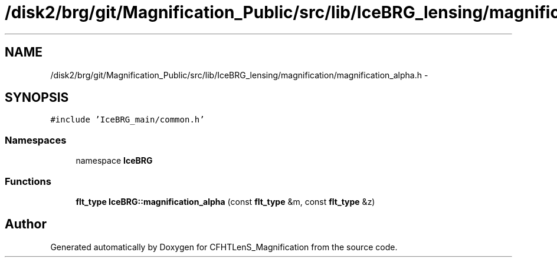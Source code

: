 .TH "/disk2/brg/git/Magnification_Public/src/lib/IceBRG_lensing/magnification/magnification_alpha.h" 3 "Tue Jul 7 2015" "Version 0.9.0" "CFHTLenS_Magnification" \" -*- nroff -*-
.ad l
.nh
.SH NAME
/disk2/brg/git/Magnification_Public/src/lib/IceBRG_lensing/magnification/magnification_alpha.h \- 
.SH SYNOPSIS
.br
.PP
\fC#include 'IceBRG_main/common\&.h'\fP
.br

.SS "Namespaces"

.in +1c
.ti -1c
.RI "namespace \fBIceBRG\fP"
.br
.in -1c
.SS "Functions"

.in +1c
.ti -1c
.RI "\fBflt_type\fP \fBIceBRG::magnification_alpha\fP (const \fBflt_type\fP &m, const \fBflt_type\fP &z)"
.br
.in -1c
.SH "Author"
.PP 
Generated automatically by Doxygen for CFHTLenS_Magnification from the source code\&.
